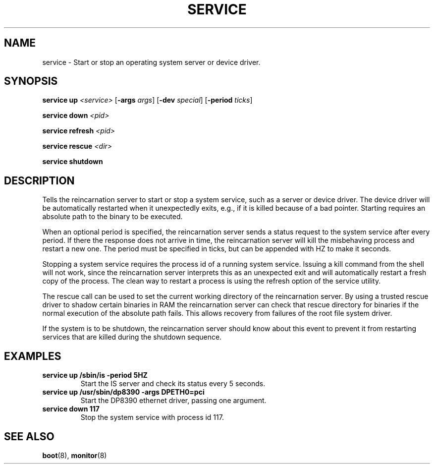 .TH SERVICE 8
.SH NAME
service \- Start or stop an operating system server or device driver.
.SH SYNOPSIS
.PP
\fBservice up\fR \fI<service>\fR [\fB-args\fR \fIargs\fR]
[\fB-dev\fR \fIspecial\fR] [\fB-period\fR \fIticks\fR]
.PP
\fBservice down\fR \fI<pid>\fR
.PP
\fBservice refresh\fR \fI<pid>\fR
.PP
\fBservice rescue\fR \fI<dir>\fR
.PP
\fBservice shutdown\fR
.br
.de FL
.TP
\\fB\\$1\\fR
\\$2
..
.de EX
.TP
\\fB\\$1\\fR
\\$2
..
.SH DESCRIPTION
.PP
Tells the reincarnation server to start or stop a system service, such as a
server or device driver. The device driver will be automatically restarted when
it unexpectedly exits, e.g., if it is killed because of a bad pointer. 
Starting requires an absolute path to the binary to be executed.
.PP
When an optional period is specified, the reincarnation server sends a status request to the system service after every period. If there the response does not arrive in time, the reincarnation server will kill the misbehaving process and restart a new one. The period must be specified in ticks, but can be appended with HZ to make it seconds.
.PP
Stopping a system service requires the process id of a running system service. Issuing a kill command from the shell will not work, since the reincarnation server interprets this as an unexpected exit and will automatically restart a fresh copy of the process. The clean way to restart a process is using the refresh option of the service utility.
.PP
The rescue call can be used to set the current working directory of the reincarnation server. By using a trusted rescue driver to shadow certain binaries in RAM the reincarnation server can check that rescue directory for binaries if the normal execution of the absolute path fails. This allows recovery from failures of the root file system driver.
.PP
If the system is to be shutdown, the reincarnation server should know about this event to prevent it from restarting services that are killed during the shutdown
sequence.
.SH EXAMPLES
.EX "service up /sbin/is -period 5HZ" "Start the IS server and check its status every 5 seconds."
.br
.EX "service up /usr/sbin/dp8390 -args DPETH0=pci" "Start the DP8390 ethernet driver, passing one argument."
.br
.EX "service down 117" "Stop the system service with process id 117."
.br
.SH "SEE ALSO"
.PP
.BR boot (8),
.BR monitor (8)

